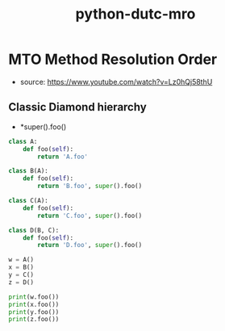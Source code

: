 :PROPERTIES:
:ID:       dec4a422-77f8-4925-a327-f4fad41a6957
:END:
#+title: python-dutc-mro
* MTO Method Resolution Order
- source: https://www.youtube.com/watch?v=Lz0hQj58thU

** Classic Diamond hierarchy
- *super().foo()
#+begin_src python :results output
class A:
    def foo(self):
        return 'A.foo'

class B(A):
    def foo(self):
        return 'B.foo', super().foo()

class C(A):
    def foo(self):
        return 'C.foo', super().foo()

class D(B, C):
    def foo(self):
        return 'D.foo', super().foo()

w = A()
x = B()
y = C()
z = D()

print(w.foo())
print(x.foo())
print(y.foo())
print(z.foo())

#+end_src  

#+RESULTS:
: A.foo
: ('B.foo', 'A.foo')
: ('C.foo', 'A.foo')
: ('D.foo', ('B.foo', ('C.foo', 'A.foo')))
